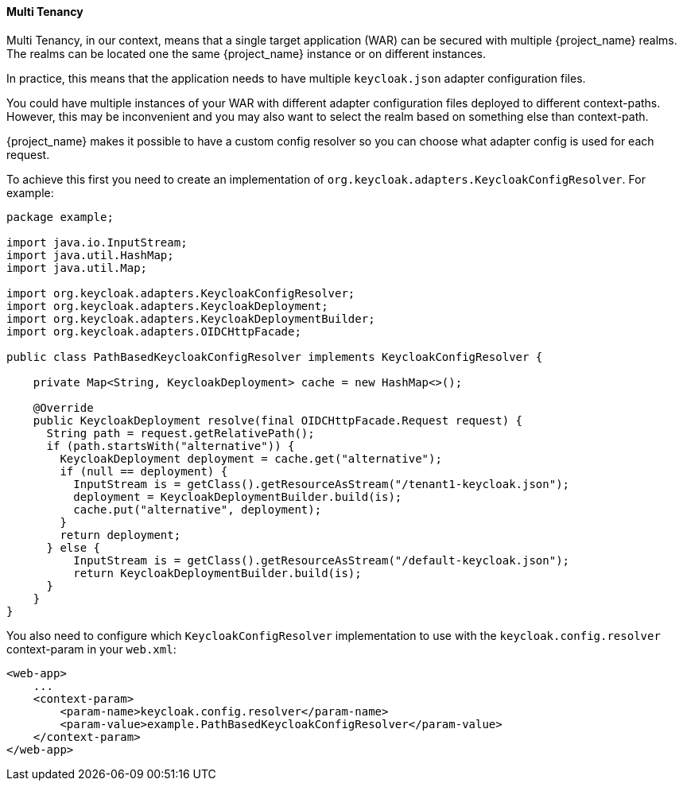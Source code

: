 [[_multi_tenancy]]
==== Multi Tenancy

Multi Tenancy, in our context, means that a single target application (WAR) can be secured with multiple {project_name} realms. The realms can be located
one the same {project_name} instance or on different instances.

In practice, this means that the application needs to have multiple `keycloak.json` adapter configuration files.

You could have multiple instances of your WAR with different adapter configuration files deployed to different context-paths. However, this may be inconvenient
and you may also want to select the realm based on something else than context-path.

{project_name} makes it possible to have a custom config resolver so you can choose what adapter config is used for each request.

To achieve this first you need to create an implementation of `org.keycloak.adapters.KeycloakConfigResolver`. For example:

[source,java]
----
package example;

import java.io.InputStream;
import java.util.HashMap;
import java.util.Map;

import org.keycloak.adapters.KeycloakConfigResolver;
import org.keycloak.adapters.KeycloakDeployment;
import org.keycloak.adapters.KeycloakDeploymentBuilder;
import org.keycloak.adapters.OIDCHttpFacade;

public class PathBasedKeycloakConfigResolver implements KeycloakConfigResolver {

    private Map<String, KeycloakDeployment> cache = new HashMap<>();

    @Override
    public KeycloakDeployment resolve(final OIDCHttpFacade.Request request) {
      String path = request.getRelativePath();
      if (path.startsWith("alternative")) {
        KeycloakDeployment deployment = cache.get("alternative");
        if (null == deployment) {
          InputStream is = getClass().getResourceAsStream("/tenant1-keycloak.json");
          deployment = KeycloakDeploymentBuilder.build(is);
          cache.put("alternative", deployment);
        }
        return deployment;
      } else {
          InputStream is = getClass().getResourceAsStream("/default-keycloak.json");
          return KeycloakDeploymentBuilder.build(is);
      }
    }
}
----

You also need to configure which `KeycloakConfigResolver` implementation to use with the `keycloak.config.resolver` context-param in your `web.xml`:

[source,xml]
----
<web-app>
    ...
    <context-param>
        <param-name>keycloak.config.resolver</param-name>
        <param-value>example.PathBasedKeycloakConfigResolver</param-value>
    </context-param>
</web-app>
----
